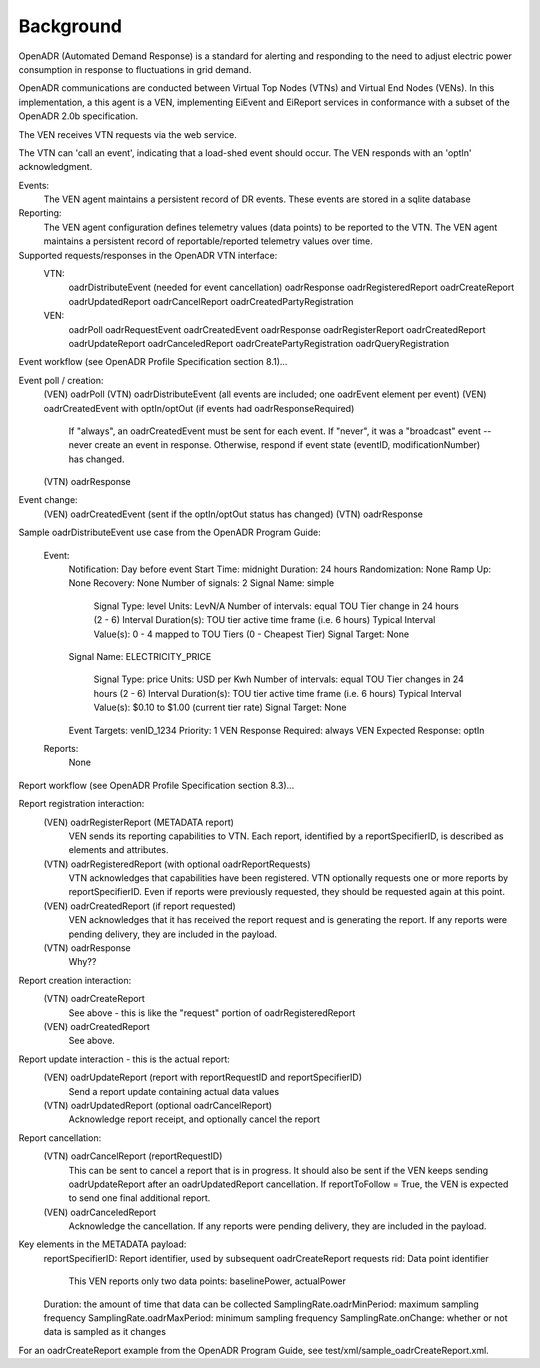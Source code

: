 Background
==========

OpenADR (Automated Demand Response) is a standard for alerting and responding to the need to adjust electric power consumption in response to fluctuations in grid demand.

OpenADR communications are conducted between Virtual Top Nodes (VTNs) and Virtual End Nodes (VENs).
In this implementation, a this agent is a VEN, implementing EiEvent and EiReport services in conformance with a subset of the OpenADR 2.0b specification.

The VEN receives VTN requests via the web service.

The VTN can 'call an event', indicating that a load-shed event should occur.
The VEN responds with an 'optIn' acknowledgment.

Events:
    The VEN agent maintains a persistent record of DR events.
    These events are stored in a sqlite database

Reporting:
    The VEN agent configuration defines telemetry values (data points) to be reported to the VTN.
    The VEN agent maintains a persistent record of reportable/reported telemetry values over time.

Supported requests/responses in the OpenADR VTN interface:
    VTN:
        oadrDistributeEvent (needed for event cancellation)
        oadrResponse
        oadrRegisteredReport
        oadrCreateReport
        oadrUpdatedReport
        oadrCancelReport
        oadrCreatedPartyRegistration
    VEN:
        oadrPoll
        oadrRequestEvent
        oadrCreatedEvent
        oadrResponse
        oadrRegisterReport
        oadrCreatedReport
        oadrUpdateReport
        oadrCanceledReport
        oadrCreatePartyRegistration
        oadrQueryRegistration


Event workflow (see OpenADR Profile Specification section 8.1)...

Event poll / creation:
    (VEN) oadrPoll
    (VTN) oadrDistributeEvent (all events are included; one oadrEvent element per event)
    (VEN) oadrCreatedEvent with optIn/optOut (if events had oadrResponseRequired)

        If "always", an oadrCreatedEvent must be sent for each event.
        If "never", it was a "broadcast" event -- never create an event in response.
        Otherwise, respond if event state (eventID, modificationNumber) has changed.

    (VTN) oadrResponse

Event change:
    (VEN) oadrCreatedEvent (sent if the optIn/optOut status has changed)
    (VTN) oadrResponse

Sample oadrDistributeEvent use case from the OpenADR Program Guide:

    Event:
        Notification: Day before event
        Start Time: midnight
        Duration: 24 hours
        Randomization: None
        Ramp Up: None
        Recovery: None
        Number of signals: 2
        Signal Name: simple

            Signal Type: level
            Units: LevN/A
            Number of intervals: equal TOU Tier change in 24 hours (2 - 6)
            Interval Duration(s): TOU tier active time frame (i.e. 6 hours)
            Typical Interval Value(s): 0 - 4 mapped to TOU Tiers (0 - Cheapest Tier)
            Signal Target: None

        Signal Name: ELECTRICITY_PRICE

            Signal Type: price
            Units: USD per Kwh
            Number of intervals: equal TOU Tier changes in 24 hours (2 - 6)
            Interval Duration(s): TOU tier active time frame (i.e. 6 hours)
            Typical Interval Value(s): $0.10 to $1.00 (current tier rate)
            Signal Target: None

        Event Targets: venID_1234
        Priority: 1
        VEN Response Required: always
        VEN Expected Response: optIn
    Reports:
        None

Report workflow (see OpenADR Profile Specification section 8.3)...

Report registration interaction:
    (VEN) oadrRegisterReport (METADATA report)
        VEN sends its reporting capabilities to VTN.
        Each report, identified by a reportSpecifierID, is described as elements and attributes.
    (VTN) oadrRegisteredReport (with optional oadrReportRequests)
        VTN acknowledges that capabilities have been registered.
        VTN optionally requests one or more reports by reportSpecifierID.
        Even if reports were previously requested, they should be requested again at this point.
    (VEN) oadrCreatedReport (if report requested)
        VEN acknowledges that it has received the report request and is generating the report.
        If any reports were pending delivery, they are included in the payload.
    (VTN) oadrResponse
        Why??

Report creation interaction:
    (VTN) oadrCreateReport
        See above - this is like the "request" portion of oadrRegisteredReport
    (VEN) oadrCreatedReport
        See above.

Report update interaction - this is the actual report:
    (VEN) oadrUpdateReport (report with reportRequestID and reportSpecifierID)
        Send a report update containing actual data values
    (VTN) oadrUpdatedReport (optional oadrCancelReport)
        Acknowledge report receipt, and optionally cancel the report

Report cancellation:
    (VTN) oadrCancelReport (reportRequestID)
        This can be sent to cancel a report that is in progress.
        It should also be sent if the VEN keeps sending oadrUpdateReport after an oadrUpdatedReport cancellation.
        If reportToFollow = True, the VEN is expected to send one final additional report.
    (VEN) oadrCanceledReport
        Acknowledge the cancellation.
        If any reports were pending delivery, they are included in the payload.

Key elements in the METADATA payload:
    reportSpecifierID: Report identifier, used by subsequent oadrCreateReport requests
    rid: Data point identifier

        This VEN reports only two data points: baselinePower, actualPower

    Duration: the amount of time that data can be collected
    SamplingRate.oadrMinPeriod: maximum sampling frequency
    SamplingRate.oadrMaxPeriod: minimum sampling frequency
    SamplingRate.onChange: whether or not data is sampled as it changes

For an oadrCreateReport example from the OpenADR Program Guide, see test/xml/sample_oadrCreateReport.xml.
